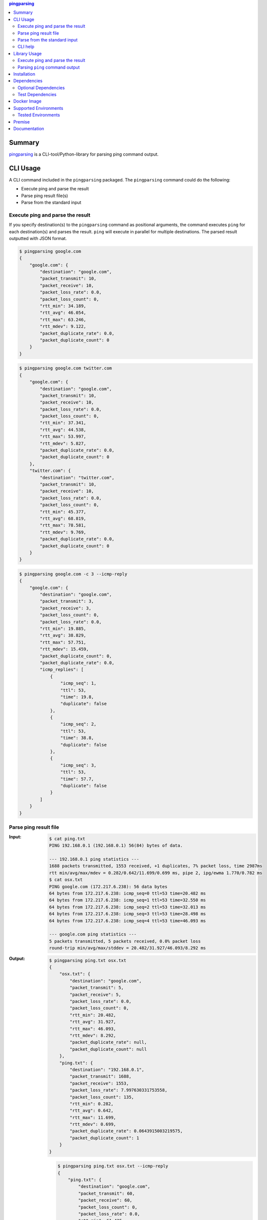 .. contents:: **pingparsing**
   :backlinks: top
   :depth: 2

Summary
=========
`pingparsing <https://github.com/thombashi/pingparsing>`__ is a CLI-tool/Python-library for parsing ping command output.

.. image:: https://badge.fury.io/py/pingparsing.svg
    :target: https://badge.fury.io/py/pingparsing
    :alt: PyPI package version

.. image:: https://img.shields.io/pypi/pyversions/pingparsing.svg
    :target: https://pypi.org/project/pingparsing
    :alt: Supported Python versions

.. image:: https://img.shields.io/pypi/implementation/pingparsing.svg
    :target: https://pypi.org/project/pingparsing
    :alt: Supported Python implementations

.. image:: https://img.shields.io/travis/thombashi/pingparsing/master.svg?label=Linux/macOS%20CI
    :target: https://travis-ci.org/thombashi/pingparsing
    :alt: Linux/macOS CI status

.. image:: https://img.shields.io/appveyor/ci/thombashi/pingparsing/master.svg?label=Windows%20CI
    :target: https://ci.appveyor.com/project/thombashi/pingparsing
    :alt: Windows CI status

.. image:: https://img.shields.io/github/stars/thombashi/pingparsing.svg?style=social&label=Star
    :target: https://github.com/thombashi/pingparsing
    :alt: GitHub stars

CLI Usage
====================
A CLI command included in the ``pingparsing`` packaged. The ``pingparsing`` command could do the following:

- Execute ping and parse the result
- Parse ping result file(s)
- Parse from the standard input

Execute ping and parse the result
--------------------------------------------
If you specify destination(s) to the ``pingparsing`` command as positional arguments,
the command executes ``ping`` for each destination(s) and parses the result.
``ping`` will execute in parallel for multiple destinations.
The parsed result outputted with JSON format.

.. code-block:: console

    $ pingparsing google.com
    {
        "google.com": {
            "destination": "google.com",
            "packet_transmit": 10,
            "packet_receive": 10,
            "packet_loss_rate": 0.0,
            "packet_loss_count": 0,
            "rtt_min": 34.189,
            "rtt_avg": 46.054,
            "rtt_max": 63.246,
            "rtt_mdev": 9.122,
            "packet_duplicate_rate": 0.0,
            "packet_duplicate_count": 0
        }
    }

.. code-block:: console

    $ pingparsing google.com twitter.com
    {
        "google.com": {
            "destination": "google.com",
            "packet_transmit": 10,
            "packet_receive": 10,
            "packet_loss_rate": 0.0,
            "packet_loss_count": 0,
            "rtt_min": 37.341,
            "rtt_avg": 44.538,
            "rtt_max": 53.997,
            "rtt_mdev": 5.827,
            "packet_duplicate_rate": 0.0,
            "packet_duplicate_count": 0
        },
        "twitter.com": {
            "destination": "twitter.com",
            "packet_transmit": 10,
            "packet_receive": 10,
            "packet_loss_rate": 0.0,
            "packet_loss_count": 0,
            "rtt_min": 45.377,
            "rtt_avg": 68.819,
            "rtt_max": 78.581,
            "rtt_mdev": 9.769,
            "packet_duplicate_rate": 0.0,
            "packet_duplicate_count": 0
        }
    }

.. code-block:: console

    $ pingparsing google.com -c 3 --icmp-reply
    {
        "google.com": {
            "destination": "google.com",
            "packet_transmit": 3,
            "packet_receive": 3,
            "packet_loss_count": 0,
            "packet_loss_rate": 0.0,
            "rtt_min": 19.885,
            "rtt_avg": 38.829,
            "rtt_max": 57.751,
            "rtt_mdev": 15.459,
            "packet_duplicate_count": 0,
            "packet_duplicate_rate": 0.0,
            "icmp_replies": [
                {
                    "icmp_seq": 1,
                    "ttl": 53,
                    "time": 19.8,
                    "duplicate": false
                },
                {
                    "icmp_seq": 2,
                    "ttl": 53,
                    "time": 38.8,
                    "duplicate": false
                },
                {
                    "icmp_seq": 3,
                    "ttl": 53,
                    "time": 57.7,
                    "duplicate": false
                }
            ]
        }
    }


Parse ping result file
--------------------------------------------
:Input:
    .. code-block:: console

        $ cat ping.txt
        PING 192.168.0.1 (192.168.0.1) 56(84) bytes of data.

        --- 192.168.0.1 ping statistics ---
        1688 packets transmitted, 1553 received, +1 duplicates, 7% packet loss, time 2987ms
        rtt min/avg/max/mdev = 0.282/0.642/11.699/0.699 ms, pipe 2, ipg/ewma 1.770/0.782 ms
        $ cat osx.txt
        PING google.com (172.217.6.238): 56 data bytes
        64 bytes from 172.217.6.238: icmp_seq=0 ttl=53 time=20.482 ms
        64 bytes from 172.217.6.238: icmp_seq=1 ttl=53 time=32.550 ms
        64 bytes from 172.217.6.238: icmp_seq=2 ttl=53 time=32.013 ms
        64 bytes from 172.217.6.238: icmp_seq=3 ttl=53 time=28.498 ms
        64 bytes from 172.217.6.238: icmp_seq=4 ttl=53 time=46.093 ms

        --- google.com ping statistics ---
        5 packets transmitted, 5 packets received, 0.0% packet loss
        round-trip min/avg/max/stddev = 20.482/31.927/46.093/8.292 ms

:Output:
    .. code-block:: console

        $ pingparsing ping.txt osx.txt
        {
            "osx.txt": {
                "destination": "google.com",
                "packet_transmit": 5,
                "packet_receive": 5,
                "packet_loss_rate": 0.0,
                "packet_loss_count": 0,
                "rtt_min": 20.482,
                "rtt_avg": 31.927,
                "rtt_max": 46.093,
                "rtt_mdev": 8.292,
                "packet_duplicate_rate": null,
                "packet_duplicate_count": null
            },
            "ping.txt": {
                "destination": "192.168.0.1",
                "packet_transmit": 1688,
                "packet_receive": 1553,
                "packet_loss_rate": 7.997630331753558,
                "packet_loss_count": 135,
                "rtt_min": 0.282,
                "rtt_avg": 0.642,
                "rtt_max": 11.699,
                "rtt_mdev": 0.699,
                "packet_duplicate_rate": 0.0643915003219575,
                "packet_duplicate_count": 1
            }
        }

    .. code-block:: console

        $ pingparsing ping.txt osx.txt --icmp-reply
        {
            "ping.txt": {
                "destination": "google.com",
                "packet_transmit": 60,
                "packet_receive": 60,
                "packet_loss_count": 0,
                "packet_loss_rate": 0.0,
                "rtt_min": 61.425,
                "rtt_avg": 99.731,
                "rtt_max": 212.597,
                "rtt_mdev": 27.566,
                "packet_duplicate_count": 0,
                "packet_duplicate_rate": 0.0,
                "icmp_replies": []
            },
            "osx.txt": {
                "destination": "google.com",
                "packet_transmit": 5,
                "packet_receive": 5,
                "packet_loss_count": 0,
                "packet_loss_rate": 0.0,
                "rtt_min": 20.482,
                "rtt_avg": 31.927,
                "rtt_max": 46.093,
                "rtt_mdev": 8.292,
                "packet_duplicate_count": 0,
                "packet_duplicate_rate": 0.0,
                "icmp_replies": [
                    {
                        "icmp_seq": 0,
                        "ttl": 53,
                        "time": 20.482,
                        "duplicate": false
                    },
                    {
                        "icmp_seq": 1,
                        "ttl": 53,
                        "time": 32.55,
                        "duplicate": false
                    },
                    {
                        "icmp_seq": 2,
                        "ttl": 53,
                        "time": 32.013,
                        "duplicate": false
                    },
                    {
                        "icmp_seq": 3,
                        "ttl": 53,
                        "time": 28.498,
                        "duplicate": false
                    },
                    {
                        "icmp_seq": 4,
                        "ttl": 53,
                        "time": 46.093,
                        "duplicate": false
                    }
                ]
            }
        }


Parse from the standard input
--------------------------------------------
.. code-block:: console

    $ ping -i 0.2 -w 20 192.168.2.101 | pingparsing -
    {
        "destination": "192.168.2.101",
        "packet_transmit": 99,
        "packet_receive": 88,
        "packet_loss_count": 11,
        "packet_loss_rate": 11.11111111111111,
        "rtt_min": 1.615,
        "rtt_avg": 26.581,
        "rtt_max": 93.989,
        "rtt_mdev": 19.886,
        "packet_duplicate_count": 0,
        "packet_duplicate_rate": 0.0
    }

CLI help
--------------------------------------------
::

    usage: pingparsing [-h] [-V] [--max-workers MAX_WORKERS]
                       [--timestamp {none,epoch,datetime}] [-c COUNT]
                       [-s PACKET_SIZE] [--ttl TTL] [-w DEADLINE]
                       [--timeout TIMEOUT] [-I INTERFACE] [--indent INDENT]
                       [--icmp-reply] [--no-color] [--debug | --quiet]
                       destination_or_file [destination_or_file ...]

    positional arguments:
      destination_or_file   Destinations to send ping, or files to parse. '-' for
                            parse the standard input.

    optional arguments:
      -h, --help            show this help message and exit
      -V, --version         show program's version number and exit
      --max-workers MAX_WORKERS
                            Number of threads for when multiple destination/file
                            specified. defaults to equals to two times number of
                            cores.
      --debug               for debug print.
      --quiet               suppress execution log messages.

    Ping Options:
      --timestamp {none,epoch,datetime}
                            [Only for LINUX] none: no timestamps. epoch: add
                            timestamps with UNIX epoch time format. datetime: add
                            timestamps with ISO time format.
      -c COUNT, --count COUNT
                            Stop after sending the count. see also ping(8) [-c
                            count] option description.
      -s PACKET_SIZE, --packet-size PACKET_SIZE
                            Specifies the number of data bytes to be sent.
      --ttl TTL             Specifies the Time to Live.
      -w DEADLINE, --deadline DEADLINE
                            Timeout before ping exits. valid time units are:
                            d/day/days, h/hour/hours, m/min/mins/minute/minutes,
                            s/sec/secs/second/seconds,
                            ms/msec/msecs/millisecond/milliseconds,
                            us/usec/usecs/microsecond/microseconds. if no unit
                            string found, considered seconds as the time unit. see
                            also ping(8) [-w deadline] option description. note:
                            meaning of the 'deadline' may differ system to system.
      --timeout TIMEOUT     Time to wait for a response per packet. Valid time
                            units are: d/day/days, h/hour/hours,
                            m/min/mins/minute/minutes, s/sec/secs/second/seconds,
                            ms/msec/msecs/millisecond/milliseconds,
                            us/usec/usecs/microsecond/microseconds. if no unit
                            string found, considered milliseconds as the time
                            unit. Attempt to send packets with milliseconds
                            granularity in default. If the system does not support
                            timeout in milliseconds, round up as seconds. Use
                            system default if not specified. This option will be
                            ignored if the system does not support timeout itself.
                            See also ping(8) [-W timeout] option description.
                            note: meaning of the 'timeout' may differ system to
                            system.
      -I INTERFACE, --interface INTERFACE
                            network interface

    Output Options:
      --indent INDENT       JSON output will be pretty-printed with the indent
                            level. (default= 4)
      --icmp-reply, --icmp-replies
                            print results for each ICMP packet reply.
      --no-color            Turn off colors.

    Documentation: https://pingparsing.rtfd.io/
    Issue tracker: https://github.com/thombashi/pingparsing/issues

Library Usage
====================

Execute ping and parse the result
--------------------------------------------
``PingTransmitter`` class can execute ``ping`` command and obtain the
ping output as a string.

:Sample Code:
    .. code-block:: python

        import json
        import pingparsing

        ping_parser = pingparsing.PingParsing()
        transmitter = pingparsing.PingTransmitter()
        transmitter.destination = "google.com"
        transmitter.count = 10
        result = transmitter.ping()

        print(json.dumps(ping_parser.parse(result).as_dict(), indent=4))

:Output:
    .. code-block:: json

        {
            "destination": "google.com",
            "packet_transmit": 10,
            "packet_receive": 10,
            "packet_loss_rate": 0.0,
            "packet_loss_count": 0,
            "rtt_min": 34.458,
            "rtt_avg": 51.062,
            "rtt_max": 62.943,
            "rtt_mdev": 8.678,
            "packet_duplicate_rate": 0.0,
            "packet_duplicate_count": 0
        }


Parsing ``ping`` command output
-------------------------------
:Sample Code:
    .. code-block:: python

        import json
        from textwrap import dedent
        import pingparsing

        parser = pingparsing.PingParsing()
        stats = parser.parse(dedent("""\
            PING google.com (74.125.24.100) 56(84) bytes of data.
            [1524930937.003555] 64 bytes from 74.125.24.100: icmp_seq=1 ttl=39 time=148 ms
            [1524930937.787175] 64 bytes from 74.125.24.100: icmp_seq=2 ttl=39 time=137 ms
            [1524930938.787642] 64 bytes from 74.125.24.100: icmp_seq=3 ttl=39 time=137 ms
            [1524930939.787653] 64 bytes from 74.125.24.100: icmp_seq=4 ttl=39 time=136 ms
            [1524930940.788365] 64 bytes from 74.125.24.100: icmp_seq=5 ttl=39 time=136 ms

            --- google.com ping statistics ---
            5 packets transmitted, 5 received, 0% packet loss, time 4001ms
            rtt min/avg/max/mdev = 136.537/139.174/148.006/4.425 ms
            """))

        print("[extract ping statistics]")
        print(json.dumps(stats.as_dict(), indent=4))

        print("\n[extract icmp replies]")
        for icmp_reply in stats.icmp_replies:
            print(icmp_reply)

:Output:
    ::

        [extract ping statistics]
        {
            "destination": "google.com",
            "packet_transmit": 5,
            "packet_receive": 5,
            "packet_loss_count": 0,
            "packet_loss_rate": 0.0,
            "rtt_min": 136.537,
            "rtt_avg": 139.174,
            "rtt_max": 148.006,
            "rtt_mdev": 4.425,
            "packet_duplicate_count": 0,
            "packet_duplicate_rate": 0.0
        }

        [extract icmp replies]
        {'timestamp': datetime.datetime(2018, 4, 29, 0, 55, 37), 'icmp_seq': 1, 'ttl': 39, 'time': 148.0, 'duplicate': False}
        {'timestamp': datetime.datetime(2018, 4, 29, 0, 55, 37), 'icmp_seq': 2, 'ttl': 39, 'time': 137.0, 'duplicate': False}
        {'timestamp': datetime.datetime(2018, 4, 29, 0, 55, 38), 'icmp_seq': 3, 'ttl': 39, 'time': 137.0, 'duplicate': False}
        {'timestamp': datetime.datetime(2018, 4, 29, 0, 55, 39), 'icmp_seq': 4, 'ttl': 39, 'time': 136.0, 'duplicate': False}
        {'timestamp': datetime.datetime(2018, 4, 29, 0, 55, 40), 'icmp_seq': 5, 'ttl': 39, 'time': 136.0, 'duplicate': False}


Recommended ping command execution
~~~~~~~~~~~~~~~~~~~~~~~~~~~~~~~~~~
The following methods are recommended to execute ``ping`` command to get the output for parsing.
These commands include an operation that changes the locale setting to English temporarily.

Linux
^^^^^
.. code:: console

    LC_ALL=C ping <host or IP address> -w <seconds> [option] > <output.file>

Windows
^^^^^^^
.. code:: console

    > chcp
    Active code page: <XXX>    # get current code page

    > chcp 437    # change code page to english
    > ping <host or IP address> -n <ping count> > <output.file>
    > chcp <XXX>    # restore code page

-  Reference
    - https://technet.microsoft.com/en-us/library/cc733037

Installation
============
::

    pip install pingparsing


Dependencies
============
Python 3.5+

- `humanreadable <https://github.com/thombashi/humanreadable>`__
- `pyparsing <https://github.com/pyparsing/pyparsing>`__
- `subprocrunner <https://github.com/thombashi/subprocrunner>`__
- `typepy <https://github.com/thombashi/typepy>`__

Optional Dependencies
------------------------------------
- `loguru <https://github.com/Delgan/loguru>`__
    - Used for logging if the package installed
- `Pygments <http://pygments.org/>`__
    - Syntax highlighting to ``pingparsing`` command output when installed

Test Dependencies
-----------------
- `pytest <https://pypi.org/project/pytest>`__
- `tox <https://pypi.org/project/tox>`__


Docker Image
==================
`thombashi/pingparsing - Docker Hub <https://hub.docker.com/r/thombashi/pingparsing/>`__

Supported Environments
============================
- Linux
- Windows
- macOS

Tested Environments
---------------------------

+--------------+-----------------------------------+
| OS           | ping version                      |
+==============+===================================+
| Ubuntu 16.04 | ``iputils-ping 20121221-5ubuntu2``|
+--------------+-----------------------------------+
| Ubuntu 18.04 | ``iputils-ping 20161105-1ubuntu2``|
+--------------+-----------------------------------+
| Debian 8.6   | ``iputils-ping 20121221-5+b2``    |
+--------------+-----------------------------------+
| Fedora 25    | ``iputils-20161105-1.fc25.x86_64``|
+--------------+-----------------------------------+
| Windows 10   | ``-``                             |
+--------------+-----------------------------------+
| macOS 10.13  | ``-``                             |
+--------------+-----------------------------------+

Premise
=======
``pingparsing`` expects the locale at the ping command execution environment with English.
Parsing the ``ping`` command output with any other locale may fail.
This is because the output of the ``ping`` command will change depending on the locale setting.

Documentation
===============
https://pingparsing.rtfd.io/

